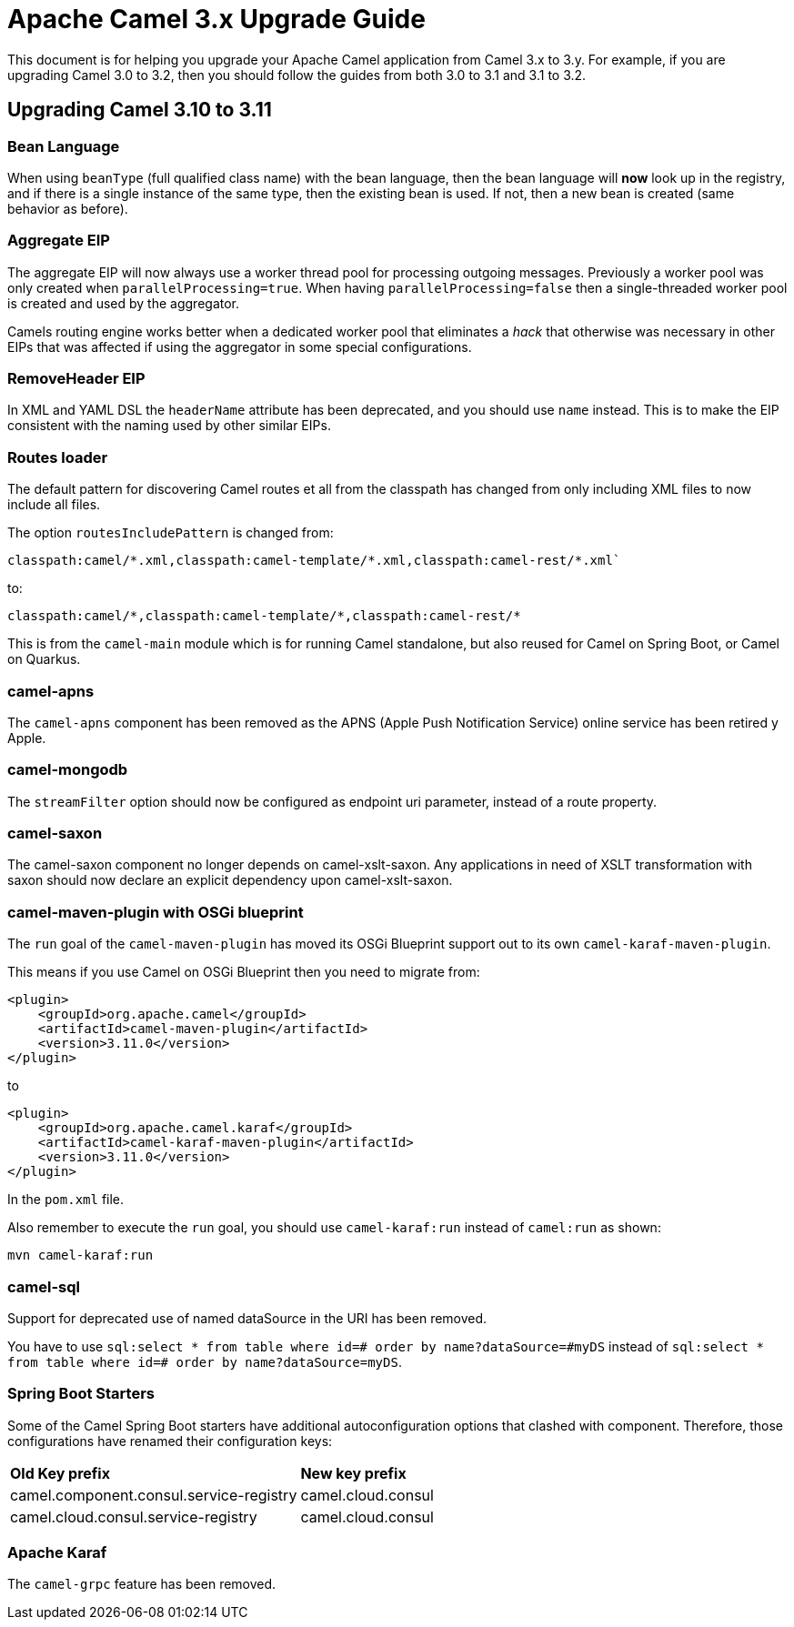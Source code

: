 = Apache Camel 3.x Upgrade Guide

This document is for helping you upgrade your Apache Camel application
from Camel 3.x to 3.y. For example, if you are upgrading Camel 3.0 to 3.2, then you should follow the guides
from both 3.0 to 3.1 and 3.1 to 3.2.

== Upgrading Camel 3.10 to 3.11

=== Bean Language

When using `beanType` (full qualified class name) with the bean language,
then the bean language will *now* look up in the registry, and if there is a single instance of the same type, then the existing bean is used.
If not, then a new bean is created (same behavior as before).

=== Aggregate EIP

The aggregate EIP will now always use a worker thread pool for processing outgoing messages.
Previously a worker pool was only created when `parallelProcessing=true`. When having `parallelProcessing=false`
then a single-threaded worker pool is created and used by the aggregator.

Camels routing engine works better when a dedicated worker pool that eliminates a _hack_ that otherwise was necessary in other EIPs that
was affected if using the aggregator in some special configurations.

=== RemoveHeader EIP

In XML and YAML DSL the `headerName` attribute has been deprecated, and you should use `name` instead.
This is to make the EIP consistent with the naming used by other similar EIPs.

=== Routes loader

The default pattern for discovering Camel routes et all from the classpath has changed from only including XML files to now include all files.

The option `routesIncludePattern` is changed  from:
----
classpath:camel/*.xml,classpath:camel-template/*.xml,classpath:camel-rest/*.xml`
----

to:

----
classpath:camel/*,classpath:camel-template/*,classpath:camel-rest/*
----

This is from the `camel-main` module which is for running Camel standalone, but also reused for Camel on Spring Boot, or Camel on Quarkus.

=== camel-apns

The `camel-apns` component has been removed as the APNS (Apple Push Notification Service) online service has been retired y Apple.

=== camel-mongodb

The `streamFilter` option should now be configured as endpoint uri parameter, instead of a route property.

=== camel-saxon

The camel-saxon component no longer depends on camel-xslt-saxon.
Any applications in need of XSLT transformation with saxon should now declare an explicit dependency upon camel-xslt-saxon.

=== camel-maven-plugin with OSGi blueprint

The `run` goal of the `camel-maven-plugin` has moved its OSGi Blueprint support out to its own `camel-karaf-maven-plugin`.

This means if you use Camel on OSGi Blueprint then you need to migrate from:
[source,xml]
----
<plugin>
    <groupId>org.apache.camel</groupId>
    <artifactId>camel-maven-plugin</artifactId>
    <version>3.11.0</version>
</plugin>
----

to

[source,xml]
----
<plugin>
    <groupId>org.apache.camel.karaf</groupId>
    <artifactId>camel-karaf-maven-plugin</artifactId>
    <version>3.11.0</version>
</plugin>
----

In the `pom.xml` file.

Also remember to execute the `run` goal, you should use `camel-karaf:run` instead of `camel:run` as shown:

[source,bash]
----
mvn camel-karaf:run
----

=== camel-sql

Support for deprecated use of named dataSource in the URI has been removed.

You have to use `sql:select * from table where id=# order by name?dataSource=\#myDS` instead of `sql:select * from table where id=# order by name?dataSource=myDS`.

=== Spring Boot Starters

Some of the Camel Spring Boot starters have additional autoconfiguration options that clashed with component.
Therefore, those configurations have renamed their configuration keys:

|====
| *Old Key prefix* | *New key prefix*
| camel.component.consul.service-registry | camel.cloud.consul
| camel.cloud.consul.service-registry | camel.cloud.consul
|====

=== Apache Karaf

The `camel-grpc` feature has been removed.
